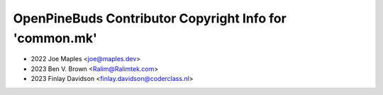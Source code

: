 ========================================================
OpenPineBuds Contributor Copyright Info for 'common.mk'
========================================================

* 2022 Joe Maples <joe@maples.dev>
* 2023 Ben V. Brown <Ralim@Ralimtek.com>
* 2023 Finlay Davidson <finlay.davidson@coderclass.nl>

